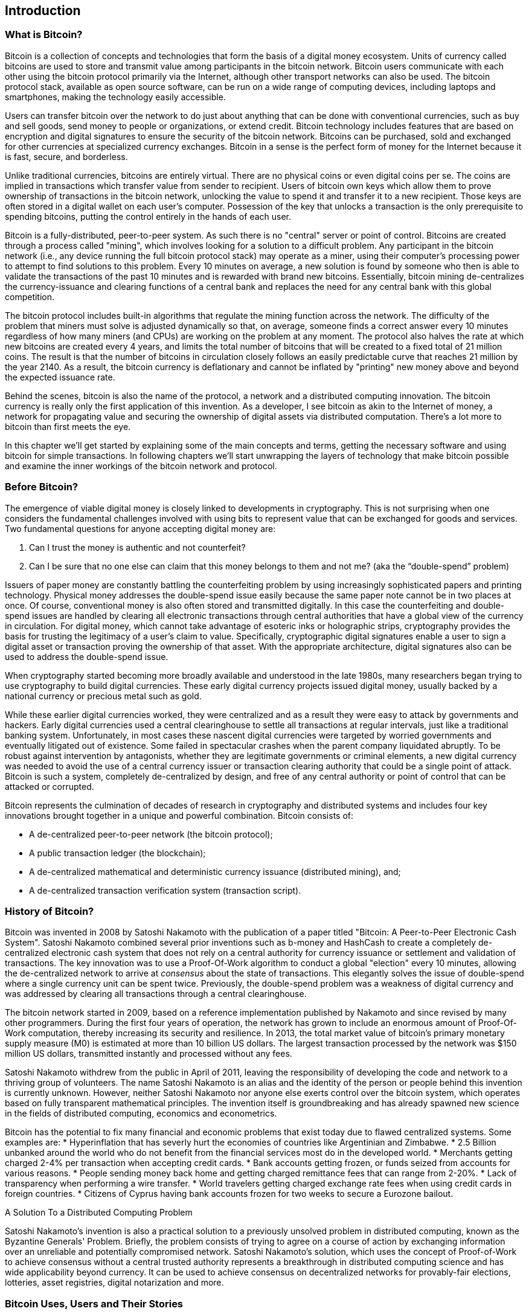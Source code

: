 [[ch01_intro_what_is_bitcoin]]
== Introduction

=== What is Bitcoin?

Bitcoin is a collection of concepts and technologies that form the basis of a digital money ecosystem.  Units of currency called bitcoins are used to store and transmit value among participants in the bitcoin network.  Bitcoin users communicate with each other using the bitcoin protocol primarily via the Internet, although other transport networks can also be used. The bitcoin protocol stack, available as open source software, can be run on a wide range of computing devices, including laptops and smartphones, making the technology easily accessible.

Users can transfer bitcoin over the network to do just about anything that can be done with conventional currencies, such as buy and sell goods, send money to people or organizations, or extend credit.  Bitcoin technology includes features that are based on encryption and digital signatures to ensure the security of the bitcoin network. Bitcoins can be purchased, sold and exchanged for other currencies at specialized currency exchanges. Bitcoin in a sense is the perfect form of money for the Internet because it is fast, secure, and borderless.

Unlike traditional currencies, bitcoins are entirely virtual. There are no physical coins or even digital coins per se. The coins are implied in transactions which transfer value from sender to recipient. Users of bitcoin own keys which allow them to prove ownership of transactions in the bitcoin network, unlocking the value to spend it and transfer it to a new recipient. Those keys are often stored in a digital wallet on each user’s computer. Possession of the key that unlocks a transaction is the only prerequisite to spending bitcoins, putting the control entirely in the hands of each user.

Bitcoin is a fully-distributed, peer-to-peer system. As such there is no "central" server or point of control. Bitcoins are created through a process called "mining", which involves looking for a solution to a difficult problem. Any participant in the bitcoin network (i.e., any device running the full bitcoin protocol stack) may operate as a miner, using their computer's processing power to attempt to find solutions to this problem. Every 10 minutes on average, a new solution is found by someone who then is able to validate the transactions of the past 10 minutes and is rewarded with brand new bitcoins. Essentially, bitcoin mining de-centralizes the currency-issuance and clearing functions of a central bank and replaces the need for any central bank with this global competition. 
 
The bitcoin protocol includes built-in algorithms that regulate the mining function across the network.  The difficulty of the problem that miners must solve is adjusted dynamically so that, on average, someone finds a correct answer every 10 minutes regardless of how many miners (and CPUs) are working on the problem at any moment.  The protocol also halves the rate at which new bitcoins are created every 4 years, and limits the total number of bitcoins that will be created to a fixed total of 21 million coins. The result is that the number of bitcoins in circulation closely follows an easily predictable curve that reaches 21 million by the year 2140.  As a result, the bitcoin currency is deflationary and cannot be inflated by "printing" new money above and beyond the expected issuance rate. 

Behind the scenes, bitcoin is also the name of the protocol, a network and a distributed computing innovation. The bitcoin currency is really only the first application of this invention. As a developer, I see bitcoin as akin to the Internet of money, a network for propagating value and securing the ownership of digital assets via distributed computation. There's a lot more to bitcoin than first meets the eye. 

In this chapter we'll get started by explaining some of the main concepts and terms, getting the necessary software and using bitcoin for simple transactions. In following chapters we'll start unwrapping the layers of technology that make bitcoin possible and examine the inner workings of the bitcoin network and protocol. 

=== Before Bitcoin?

The emergence of viable digital money is closely linked to developments in cryptography. This is not surprising when one considers the fundamental challenges involved with using bits to represent value that can be exchanged for goods and services. Two fundamental questions for anyone accepting digital money are:

1.     Can I trust the money is authentic and not counterfeit?
2.     Can I be sure that no one else can claim that this money belongs to them and not me? (aka the “double-spend” problem)
 
Issuers of paper money are constantly battling the counterfeiting problem by using increasingly sophisticated papers and printing technology.  Physical money addresses the double-spend issue easily because the same paper note cannot be in two places at once. Of course, conventional money is also often stored and transmitted digitally. In this case the counterfeiting and double-spend issues are handled by clearing all electronic transactions through central authorities that have a global view of the currency in circulation. For digital money, which cannot take advantage of esoteric inks or holographic strips, cryptography provides the basis for trusting the legitimacy of a user’s claim to value.  Specifically, cryptographic digital signatures enable a user to sign a digital asset or transaction proving the ownership of that asset. With the appropriate architecture, digital signatures also can be used to address the double-spend issue.

When cryptography started becoming more broadly available and understood in the late 1980s, many researchers began trying to use cryptography to build digital currencies. These early digital currency projects issued digital money, usually backed by a national currency or precious metal such as gold.

While these earlier digital currencies worked, they were centralized and as a result they were easy to attack by governments and hackers. Early digital currencies used a central clearinghouse to settle all transactions at regular intervals, just like a traditional banking system. Unfortunately, in most cases these nascent digital currencies were targeted by worried governments and eventually litigated out of existence. Some failed in spectacular crashes when the parent company liquidated abruptly. To be robust against intervention by antagonists, whether they are legitimate governments or criminal elements, a new digital currency was needed to avoid the use of a central currency issuer or transaction clearing authority that could be a single point of attack.  Bitcoin is such a system, completely de-centralized by design, and free of any central authority or point of control that can be attacked or corrupted.

Bitcoin represents the culmination of decades of research in cryptography and distributed systems and includes four key innovations brought together in a unique and powerful combination. Bitcoin consists of:
 
* A de-centralized peer-to-peer network (the bitcoin protocol);
* A public transaction ledger (the blockchain);
* A de-centralized mathematical and deterministic currency issuance (distributed mining), and;
* A de-centralized transaction verification system (transaction script).

=== History of Bitcoin?

Bitcoin was invented in 2008 by Satoshi Nakamoto with the publication of a paper titled "Bitcoin: A Peer-to-Peer Electronic Cash System". Satoshi Nakamoto combined several prior inventions such as b-money and HashCash to create a completely de-centralized electronic cash system that does not rely on a central authority for currency issuance or settlement and validation of transactions. The key innovation was to use a Proof-Of-Work algorithm to conduct a global "election" every 10 minutes, allowing the de-centralized network to arrive at _consensus_ about the state of transactions. This elegantly solves the issue of double-spend where a single currency unit can be spent twice. Previously, the double-spend problem was a weakness of digital currency and was addressed by clearing all transactions through a central clearinghouse. 

The bitcoin network started in 2009, based on a reference implementation published by Nakamoto and since revised by many other programmers. During the first four years of operation, the network has grown to include an enormous amount of Proof-Of-Work computation, thereby increasing its security and resilience. In 2013, the total market value of bitcoin's primary monetary supply measure (M0) is estimated at more than 10 billion US dollars. The largest transaction processed by the network was $150 million US dollars, transmitted instantly and processed without any fees.

Satoshi Nakamoto withdrew from the public in April of 2011, leaving the responsibility of developing the code and network to a thriving group of volunteers. The name Satoshi Nakamoto is an alias and the identity of the person or people behind this invention is currently unknown. However, neither Satoshi Nakamoto nor anyone else exerts control over the bitcoin system, which operates based on fully transparent mathematical principles. The invention itself is groundbreaking and has already spawned new science in the fields of distributed computing, economics and econometrics. 

Bitcoin has the potential to fix many financial and economic problems that exist today due to flawed centralized systems.  Some examples are:
* Hyperinflation that has severly hurt the economies of countries like Argentinian and Zimbabwe.
* 2.5 Billion unbanked around the world who do not benefit from the financial services most do in the developed world.
* Merchants getting charged 2-4% per transaction when accepting credit cards.
* Bank accounts getting frozen, or funds seized from accounts for various reasons.
* People sending money back home and getting charged remittance fees that can range from 2-20%.
* Lack of transparency when performing a wire transfer.
* World travelers getting charged exchange rate fees when using credit cards in foreign countries.
* Citizens of Cyprus having bank accounts frozen for two weeks to secure a Eurozone bailout.


.A Solution To a Distributed Computing Problem
****
Satoshi Nakamoto's invention is also a practical solution to a previously unsolved problem in distributed computing, known as the Byzantine Generals' Problem. Briefly, the problem consists of trying to agree on a course of action by exchanging information over an unreliable and potentially compromised network. Satoshi Nakamoto's solution, which uses the concept of Proof-of-Work to achieve consensus without a central trusted authority represents a breakthrough in distributed computing science and has wide applicability beyond currency. It can be used to achieve consensus on decentralized networks for provably-fair elections, lotteries, asset registries, digital notarization and more. 
****


[[user-stories]]
=== Bitcoin Uses, Users and Their Stories

Bitcoin is a technology, but it expresses money which is fundamentally a language for exchanging value between people. Let's look at the people who are using bitcoin and some of the most common uses of the currency and protocol through their stories. We will re-use these stories throughout the book to illustrate the real-life uses of digital money and how they are made possible by the various technologies that are part of bitcoin. 

North American Retail::
Alice lives in Northern California's Bay Area. She has heard about bitcoin from her techie friends and wants to start using it. We will follow her story as she learns about bitcoin, acquires some and then spends some of her bitcoin to buy a cup of coffee at Bob's Cafe in Palo Alto. This story will introduce us to the software, the exchanges and basic transactions from the perspective of a retail consumer.

Offshore Contract Services::
Bob, the cafe owner in Palo Alto is building a new website. He has contracted with an Indian web developer, Gopesh, who lives in Bangalore, India. Gopesh has agreed to be paid in bitcoin. This story will examine the use of bitcoin for outsourcing, contract services and international wire transfers. 

Charitable Donations::
Eugenia is the director of a children's charity in the Philippines. Recently she has discovered bitcoin and wants to use it to reach a whole new group of foreign and domestic donors to fundraise for her charity. She's also investigating ways to use bitcoin to distribute funds quickly to areas of need. This story will show the use of bitcoin for global fundraising across currencies and borders and the use of an open ledger for transparency in charitable organizations.

Remittances and Reverse Remittances::
Gopesh, the Indian web developer, is supporting his daughter Radhika who is a student in Essex, England. Gopesh is now considering sending Radhika bitcoin, eliminating the fees he used to pay for remittances. This story will demonstrate the use of local exchange and peer-to-peer exchanges for international remittances with bitcoin.

Import/Export::
Mohammed is an electronics importer in Dubai. He's trying to use bitcoin to buy electronics from the USA and China for import into the U.A.E. to accelerate the process of payments for imports. This story will show how bitcoin can be used for large business-to-business international payments tied to physical goods.

Mining for Bitcoin::
Jing is a computer engineering student in Shanghai. He has built a "mining" rig to mine for bitcoins, using his engineering skills to supplement his income. This story will examine the "industrial" base of bitcoin, the specialized equipment used to secure the bitcoin network and issue new currency.

Peer Lending::
Zenab is a shopkeeper in Kisumu, Kenya and needs a loan to buy new inventory for her shop. With the assistance of a micro-lending organization, she is financing a micro-loan in bitcoin from individual lenders all across the world. This story will demonstrate the potential for bitcoin to offer peer-to-peer micro-lending by aggregating small investments, matching them with borrowers in developing nations. 

Each of the stories above is based on real people and real industries that are currently using bitcoin to create new markets, new industries and innovative solutions to global economic issues. 

=== Getting Started

To join the bitcoin network and start using the currency, all a user has to do is download an application or use a web application. Since bitcoin is a standard, there are many implementations of the bitcoin client software. There is also a "reference implementation", also known as the Satoshi Client, which is managed as an open source project by a team of developers and is derived from the original implementation written by Satoshi Nakamoto. 

The three primary forms of bitcoin clients are:

Full Client:: A full client, or "full node" is a client that stores the entire history of bitcoin transactions, manages the user's wallets and can initiate transactions directly on the bitcoin network. This is similar to a standalone email server, in that it handles all aspects of the protocol without relying on any other servers or third party services.

Light Client:: A lightweight client stores the user's wallet but relies on third-party owned servers for access to the bitcoin transactions and network. The light client does not store a full copy of all transactions and therefore must trust the third party servers for transaction validation. This is similar to a standalone email client that connects to a mail server for access to a mailbox, in that it relies on a third party for interactions with the network. 

Web Client:: Web-clients are accessed through a web browser and store the user's wallet on a server owned by a third party. This is similar to webmail in that it relies entirely on a third party server. 

.Mobile Bitcoin
****
Mobile clients for smartphones, such as those based on the Android system, can either operate as full clients, light clients or web clients. Some mobile clients are synchronized with a web or desktop client, providing a multi-platform wallet across multiple devices but with a common source of funds. See <<mobile_bitcoin>>
****

The choice of bitcoin client depends on how much control the user wants over funds. A full client will offer the highest level of control and independence for the user, but in turn puts the burden of backups and security on the user. On the other end of the range of choices, a web client is the easiest to set up and use, but the tradeoff with a web client is that counterparty risk is introduced because security and control is shared by the user and the owner of the web service. If a web-wallet service is compromised, as many have been, the users can lose all their funds. Conversely, if a user has a full client without adequate backups, they may lose their funds through a computer mishap. 

For the purposes of this book, we will be demonstrating the use of a variety of bitcoin clients, from the reference implementation (the Satoshi client) to web-wallets. Some of the examples will require the use of the reference client which exposes APIs to the wallet, network and transaction services. If you are planning to explore the programmatic interfaces into the bitcoin system, you will need the reference client.

==== Quick Start - Web Wallet

A web-wallet is the easiest way to start using bitcoin, and is the choice of Alice who we introduced in <<user-stories>>. Alice is not a technical user and only recently heard about bitcoin from a friend. She starts her journey by visiting the official website bitcoin.org, where she finds a broad selection of bitcoin clients. Following the advice on the bitcoin.org site, she chooses a web-wallet by blockchain.info, a popular hosted-wallet service. Following a link from bitcoin.org, she opens the blockchain.info wallet page at https://blockchain.info/wallet and selects "Start a New Wallet". To register her new wallet, she must enter an email address, enter a password and prove that she is a human by completing a CAPTCHA test. 

[WARNING]
====
When creating a bitcoin wallet you will need to provide a password or passphrase to protect your wallet. There are many bad actors attempting to break weak passwords, so take care to select one that cannot be easily broken. Use a combination of upper and lower-case characters, numbers and symbols. Avoid personal information such as birthdates or names of sports teams. Avoid any words commonly found in dictionaries, in any language. If you can, use a password generator to create a completely random password that is at least 12 characters in length. Remember: bitcoin is money and can be instantly moved anywhere in the world. If it is not well protected, it can be easily stolen.
====

Once Alice has completed the registration form, she is presented with a Wallet Recovery Mnemonic. This is a series of words that can be used to reconstruct her wallet in case she loses the password or account details. Following the instructions on screen, Alice copies the words onto paper, locking it away in a secure location. 

[[blockchain-mnemonic]]
.Blockchain.info - Wallet Recovery Mnemonic
image::images/blockchain-mnemonic.png["wallet recovery mnemonic"]

A few seconds later, Alice can start using her new bitcoin web-wallet by logging in with her account ID and password. In her web browser, she sees the web-wallet home screen:

[[blockchain-home]]
.Blockchain.info - Wallet Home Screen
image::images/blockchain-home.png["wallet home screen"]

The most important part of this screen is Alice's _bitcoin address_. Like an email address, Alice can share this address and anyone can use it to send money directly to her new web-wallet. On the screen it appears as a long string of letters and numbers: +1Cdid9KFAaatwczBwBttQcwXYCpvK8h7FK+. Next to the wallet's bitcoin address, there is a QR code, a form of barcode that contains the same information in a format that can be easily scanned by a smartphone's camera. Alice can print the QR code as a way to easily give her address to others without them having to type the long string of letters and numbers. 

[TIP]
====
Bitcoin addresses start with the digit "1" or "3". Like email addresses, they can be shared with other bitcoin users who can use them to send bitcoin directly to your wallet. Unlike email addresses, you can create new addresses as often as you like, all of which will direct funds to your wallet. A wallet is simply a collection of addresses and the keys that unlock the funds within. There is practically no limit to the number of addresses a user can create.
====

Alice is now ready to start using her new bitcoin web-wallet. 

[[getting_first_bitcoin]]
==== Getting your first bitcoins

It is not possible to buy bitcoins at a bank or foreign exchange kiosks at this time. As of 2014, it is still quite difficult to acquire bitcoins in most countries. There are a number of specialized currency exchanges where you can buy and sell bitcoin in exchange for a local currency. These operate as web-based currency markets and include:

* Bitstamp (bitstamp.net), a European currency market that supports several currencies including euros (EUR) and US dollars (USD) via wire transfer
* Coinbase (coinbase.com), a US-based bitcoin wallet and platform where merchants and consumers can transact in bitcoin. Coinbase makes it easy to buy and sell bitcoin, allowing users to connect to US checking accounts via the ACH system.

Crypto-currency exchanges such as these operate at the intersection of national currencies and crypto-currencies. As such, they are subject to national and international regulations and are often specific to a single country or economic area and specialize in the national currencies of that area. Your choice of currency exchange will be specific to the national currency you use and limited to the exchanges that operate within the legal jurisdiction of your country.  Similar to opening a bank account, it takes several days or weeks to set up the necessary accounts with the above services because they require various forms of identification to comply with KYC (Know Your Customer) and AML (Anti-Money Laundering) banking regulations. Once you have an account on a bitcoin exchange, you can then buy or sell bitcoins quickly just as you could with foreign currency with a brokerage account.

A more complete list can be found at http://bitcoincharts.com/markets/, a site that offers price quotes and other market data across many dozens of currency exchanges. 

There are three other methods for getting bitcoins as a new user:

* Find a friend who has bitcoins and buy some from them directly. Many bitcoin users started this way. 
* Use a classified service like localbitcoins.com to find a seller in your area to buy bitcoins for cash in an in-person transaction. 
* Sell a product or service for bitcoin. If you're a programmer, sell your programming skills. If you have an online store, see <<bitcoin-commerce>> to sell in bitcoin. 
* Use a bitcoin ATM in your city.  A map of bitcoin ATMs can be found at http://www.coindesk.com/bitcoin-atm-map/

Alice was introduced to bitcoin by a friend and so she has an easy way of getting her first bitcoin while she waits for her account on a California currency market to be verified and activated. 

====  Sending and receiving bitcoins

Alice has created her bitcoin web-wallet and she is now ready to receive funds. Her web-wallet application randomly generated a bitcoin address together with its corresponding key (an elliptic curve private key, described in more detail in <<private keys>>). At this point, her bitcoin address is not known to the bitcoin network or "registered" with any part of the bitcoin system. Her bitcoin address is simply a number that corresponds to a key that she can use to control access to the funds. There is no account or association between that address and an account. Until the moment this address is referenced as the recipient of value in a transaction posted on the bitcoin ledger (the blockchain), it is simply part of the vast number of possible addresses that are "valid" in bitcoin. Once it has been associated with a transaction, it becomes part of the known addresses in the network and anyone can check its balance on the public ledger. 

Alice meets her friend Joe who introduced her to bitcoin at a local restaurant so they can exchange some US dollars and put some bitcoins into her account. She has brought a print out of her address and the QR code as shown on the home page of her web-wallet. There is nothing sensitive from a security perspective about the bitcoin address. It can be posted anywhere without risking the security of her account and it can be changed by creating a new address at any time. Alice wants to convert just $10 US dollars into bitcoin, so as not to risk too much money on this new technology. She gives Joe a $10 bill and the printout of her address so that Joe can send her the equivalent amount of bitcoin. 

First, Joe has to figure out the exchange rate so that he can give the correct amount of bitcoin to Alice. There are hundreds of applications and web sites that can provide the current market rate, here are some of the most popular:
	
* bitcoincharts.com, a market data listing service that shows the market rate of bitcoin across many exchanges around the globe, denominated in different local currencies
* bitcoinaverage.com, a site that provides a simple view of the volume-weighted-average for each currency 
* ZeroBlock, a free Android and iOS application that can display a bitcoin price from different exchanges
* bitcoinwisdom.com, another market data listing service
	
[[zeroblock-android]]
.ZeroBlock - A bitcoin market-rate application for Android and iOS
image::images/zeroblock.png["zeroblock screenshot"]
	
Using one of the applications or websites above, Joe determines the price of bitcoin to be approximately $100 US dollars per bitcoin. At that rate he should give Alice 0.10 bitcoin, also known as 100 milliBits, in return for the $10 US dollars she gave him. 

Once Joe has established a fair exchange price, he opens his mobile wallet application and selects to "send" bitcoin. He is presented with a screen requesting two inputs:

* The destination bitcoin address for the transaction
* The amount of bitcoin to send

[[blockchain-mobile-send]]
.Bitcoin mobile wallet - Send bitcoin screen
image::images/blockchain-mobile-send.png["blockchain mobile send screen"]

In the input field for the bitcoin address, there is a small icon that looks like a QR code. This allows Joe to scan the barcode with his smartphone camera so that he doesn't have to type in Alice's bitcoin address (+1Cdid9KFAaatwczBwBttQcwXYCpvK8h7FK+), which is quite long and difficult to type. Joe taps on the QR code icon and activates the smartphone camera, scanning the QR code from Alice's printed wallet that she brought with her. The mobile wallet application fills in the bitcoin address and Joe can check that it scanned correctly by comparing a few digits from the address with the address printed by Alice. 

Joe then enters the bitcoin value for the transaction, 0.10 bitcoin. He carefully checks to make sure he has entered the correct amount, as he is about to transmit money and any mistake could be costly. Finally, he presses "Send" to transmit the transaction. Joe's mobile bitcoin wallet constructs a transaction that assigns 0.10 bitcoin to the address provided by Alice, sourcing the funds from Joe's wallet and signing the transaction with Joe's private keys. This tells the bitcoin network that Joe has authorized a transfer of value from one of his addresses to Alice's new address. As the transaction is transmitted via the peer-to-peer protocol, it quickly propagates across the bitcoin network. In less than a second, most of the well-connected nodes in the network receive the transaction and see Alice's address for the first time. 

If Alice has a smartphone or laptop with her, she will also be able to see the transaction. The bitcoin ledger - a constantly growing file that records every bitcoin transaction that has ever occurred - is public, meaning that all she has to do is look up her own address and see if any funds have been sent to it. She can do this quite easily at the blockchain.info website by entering her address in the search box. The website will show her a page (https://blockchain.info/address/1Cdid9KFAaatwczBwBttQcwXYCpvK8h7FK) listing all the transactions to and from that address. If Alice is watching that page, it will update to show a new transaction transferring 0.10 bitcoin to her balance soon after Joe hits "Send". 

.Confirmations
****
At first, Alice's address will show the transaction from Joe as "Unconfirmed". This means that the transaction has been propagated to the network but has not yet been included in the bitcoin transaction ledger, known as the blockchain. To be included, the transaction must be "picked up" by a miner and included in a block of transactions. Once a miner has discovered a solution to the Proof-of-Work algorithm for this block (in approximately 10 minutes), the transactions within the block will be accepted as "confirmed" by the network and can be spent. The transaction is seen by all instantly, but it is only "trusted" by all when it is included in a newly mined block. The more blocks mined after that block, the more trusted it is, as more and more computation is "piled" on top of it. 
****

Alice is now the proud owner of 0.10 bitcoin which she can spend. In the next chapter we will look at her first purchase with bitcoin and examine the underlying transaction and propagation technologies in more detail.

